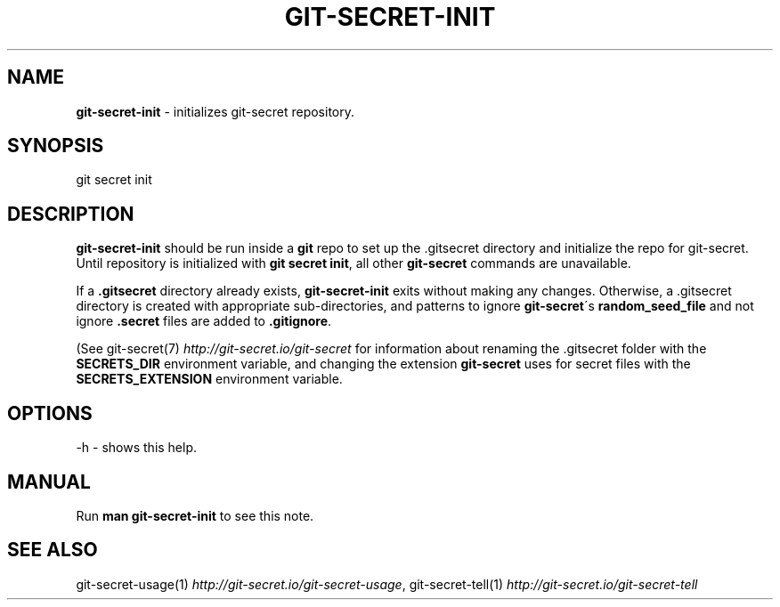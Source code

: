 .\" generated with Ronn/v0.7.3
.\" http://github.com/rtomayko/ronn/tree/0.7.3
.
.TH "GIT\-SECRET\-INIT" "1" "June 2021" "sobolevn" "git-secret 0.5.0-alpha1"
.
.SH "NAME"
\fBgit\-secret\-init\fR \- initializes git\-secret repository\.
.
.SH "SYNOPSIS"
.
.nf

git secret init
.
.fi
.
.SH "DESCRIPTION"
\fBgit\-secret\-init\fR should be run inside a \fBgit\fR repo to set up the \.gitsecret directory and initialize the repo for git\-secret\. Until repository is initialized with \fBgit secret init\fR, all other \fBgit\-secret\fR commands are unavailable\.
.
.P
If a \fB\.gitsecret\fR directory already exists, \fBgit\-secret\-init\fR exits without making any changes\. Otherwise, a \.gitsecret directory is created with appropriate sub\-directories, and patterns to ignore \fBgit\-secret\fR\'s \fBrandom_seed_file\fR and not ignore \fB\.secret\fR files are added to \fB\.gitignore\fR\.
.
.P
(See git\-secret(7) \fIhttp://git\-secret\.io/git\-secret\fR for information about renaming the \.gitsecret folder with the \fBSECRETS_DIR\fR environment variable, and changing the extension \fBgit\-secret\fR uses for secret files with the \fBSECRETS_EXTENSION\fR environment variable\.
.
.SH "OPTIONS"
.
.nf

\-h  \- shows this help\.
.
.fi
.
.SH "MANUAL"
Run \fBman git\-secret\-init\fR to see this note\.
.
.SH "SEE ALSO"
git\-secret\-usage(1) \fIhttp://git\-secret\.io/git\-secret\-usage\fR, git\-secret\-tell(1) \fIhttp://git\-secret\.io/git\-secret\-tell\fR
